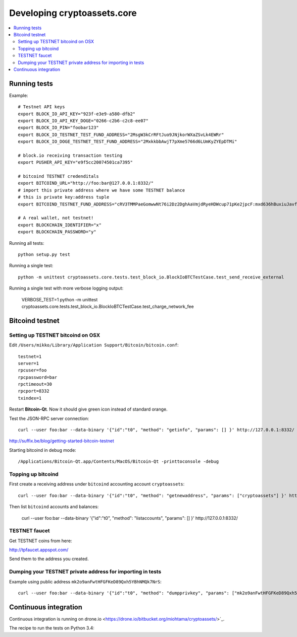 ================================
Developing cryptoassets.core
================================

.. contents:: :local:


Running tests
--------------

Example::

    # Testnet API keys
    export BLOCK_IO_API_KEY="923f-e3e9-a580-dfb2"
    export BLOCK_IO_API_KEY_DOGE="0266-c2b6-c2c8-ee07"
    export BLOCK_IO_PIN="foobar123"
    export BLOCK_IO_TESTNET_TEST_FUND_ADDRESS="2MsgW3kCrRFtJuo9JNjkorWXaZSvLk4EWRr"
    export BLOCK_IO_DOGE_TESTNET_TEST_FUND_ADDRESS="2MxkkbbAwjT7pXme5766d6LUmKyZYEpDTMi"

    # block.io receiving transaction testing
    export PUSHER_API_KEY="e9f5cc20074501ca7395"

    # bitcoind TESTNET credenditals
    export BITCOIND_URL="http://foo:bar@127.0.0.1:8332/"
    # import this private address where we have some TESTNET balance
    # this is private key:address tuple
    export BITCOIND_TESTNET_FUND_ADDRESS="cRV3TMMPaeGomwwNt76i2Dz2DghAaVmjdRyeHDWcup71pKe2jpcF:mxd636hBuxiuJavfWjQ3Aw6EiZQr5MtFZi"

    # A real wallet, not testnet!
    export BLOCKCHAIN_IDENTIFIER="x"
    export BLOCKCHAIN_PASSWORD="y"

Running all tests::

    python setup.py test

Running a single test::

    python -m unittest cryptoassets.core.tests.test_block_io.BlockIoBTCTestCase.test_send_receive_external

Running a single test with more verbose logging output:

    VERBOSE_TEST=1 python -m unittest cryptoassets.core.tests.test_block_io.BlockIoBTCTestCase.test_charge_network_fee

Bitcoind testnet
------------------

Setting up TESTNET bitcoind on OSX
++++++++++++++++++++++++++++++++++++

Edit ``/Users/mikko/Library/Application Support/Bitcoin/bitcoin.conf``::

    testnet=1
    server=1
    rpcuser=foo
    rpcpassword=bar
    rpctimeout=30
    rpcport=8332
    txindex=1

Restart **Bitcoin-Qt**. Now it should give green icon instead of standard orange.

Test the JSON-RPC server connection::

     curl --user foo:bar --data-binary '{"id":"t0", "method": "getinfo", "params": [] }' http://127.0.0.1:8332/

http://suffix.be/blog/getting-started-bitcoin-testnet

Starting bitcoind in debug mode::

    /Applications/Bitcoin-Qt.app/Contents/MacOS/Bitcoin-Qt -printtoconsole -debug

Topping up bitcoind
++++++++++++++++++++++

First create a receiving address under ``bitcoind`` accounting account ``cryptoassets``::

    curl --user foo:bar --data-binary '{"id":"t0", "method": "getnewaddress", "params": ["cryptoassets"] }' http://127.0.0.1:8332/

Then list ``bitcoind`` accounts and balances:

    curl --user foo:bar --data-binary '{"id":"t0", "method": "listaccounts", "params": [] }' http://127.0.0.1:8332/


TESTNET faucet
++++++++++++++++

Get TESTNET coins from here:

http://tpfaucet.appspot.com/

Send them to the address you created.

Dumping your TESTNET private address for importing in tests
++++++++++++++++++++++++++++++++++++++++++++++++++++++++++++++++++++++++++++++++

Example using public address ``mk2o9anFwtHFGFKeD89Qxh5YBhNMQk7NrS``::

    curl --user foo:bar --data-binary '{"id":"t0", "method": "dumpprivkey", "params": ["mk2o9anFwtHFGFKeD89Qxh5YBhNMQk7NrS"] }' http://127.0.0.1:8332/

Continuous integration
-----------------------

Continuous integration is running on drone.io <https://drone.io/bitbucket.org/miohtama/cryptoassets/>`_.

The recipe to run the tests on Python 3.4::


